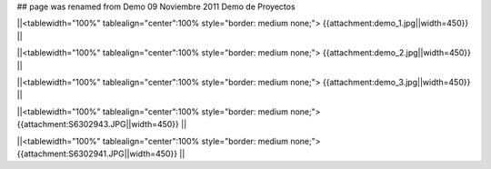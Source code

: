 ## page was renamed from Demo 09 Noviembre 2011
Demo de Proyectos 

||<tablewidth="100%" tablealign="center":100% style="border: medium none;"> {{attachment:demo_1.jpg||width=450}} ||

||<tablewidth="100%" tablealign="center":100% style="border: medium none;"> {{attachment:demo_2.jpg||width=450}} ||

||<tablewidth="100%" tablealign="center":100% style="border: medium none;"> {{attachment:demo_3.jpg||width=450}} ||

||<tablewidth="100%" tablealign="center":100% style="border: medium none;"> {{attachment:S6302943.JPG||width=450}} ||

||<tablewidth="100%" tablealign="center":100% style="border: medium none;"> {{attachment:S6302941.JPG||width=450}} ||
